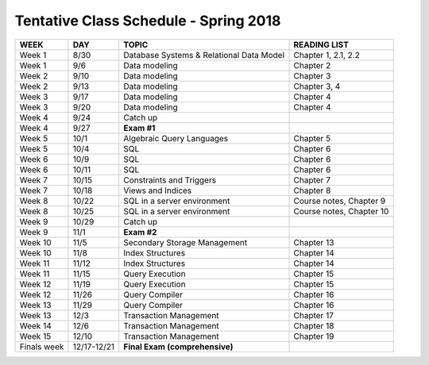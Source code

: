 
Tentative Class Schedule - Spring 2018
=======================================

=========== ===========   ========================================      ===================
WEEK        DAY           TOPIC                                         READING LIST
=========== ===========   ========================================      ===================
Week 1      8/30          Database Systems & Relational Data Model      Chapter 1, 2.1, 2.2
Week 1      9/6           Data modeling                                 Chapter 2
Week 2      9/10          Data modeling                                 Chapter 3
Week 2      9/13          Data modeling                                 Chapter 3, 4
Week 3      9/17          Data modeling                                 Chapter 4
Week 3      9/20          Data modeling                                 Chapter 4
Week 4      9/24          Catch up
Week 4      9/27          **Exam #1**
Week 5      10/1          Algebraic Query Languages                     Chapter 5
Week 5      10/4          SQL                                           Chapter 6
Week 6      10/9          SQL                                           Chapter 6
Week 6      10/11         SQL                                           Chapter 6
Week 7      10/15         Constraints and Triggers                      Chapter 7
Week 7      10/18         Views and Indices                             Chapter 8
Week 8      10/22         SQL in a server environment                   Course notes, Chapter 9
Week 8      10/25         SQL in a server environment                   Course notes, Chapter 10
Week 9      10/29         Catch up    
Week 9      11/1          **Exam #2**
Week 10     11/5          Secondary Storage Management                  Chapter 13
Week 10     11/8          Index Structures                              Chapter 14
Week 11     11/12         Index Structures                              Chapter 14
Week 11     11/15         Query Execution                               Chapter 15
Week 12     11/19         Query Execution                               Chapter 15
Week 12     11/26         Query Compiler                                Chapter 16
Week 13     11/29         Query Compiler                                Chapter 16
Week 13     12/3          Transaction Management                        Chapter 17
Week 14     12/6          Transaction Management                        Chapter 18
Week 15     12/10         Transaction Management                        Chapter 19
Finals week 12/17-12/21   **Final Exam (comprehensive)**
=========== ===========   ========================================      ===================
